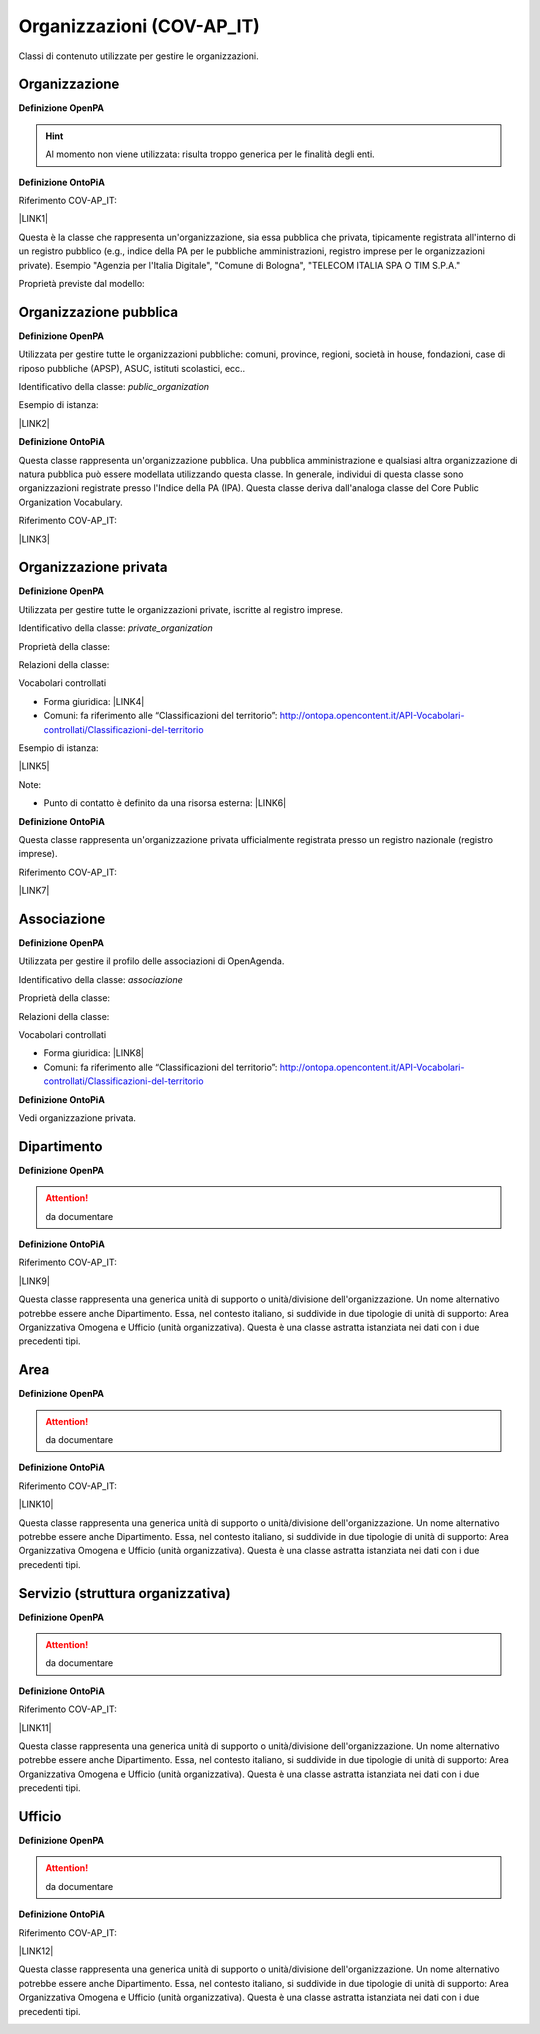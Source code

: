 
.. _h171b1e7a2f268277a871210216d79:

Organizzazioni (COV-AP_IT)
**************************

Classi di contenuto utilizzate per gestire le organizzazioni.

.. _h7d7047805a12f41454034755c375870:

Organizzazione
==============

\ |STYLE0|\ 

..  Hint:: 

    Al momento non viene utilizzata: risulta  troppo generica per le finalità degli enti.

\ |STYLE1|\ 

Riferimento COV-AP_IT:

\ |LINK1|\ 

Questa è la classe che rappresenta un'organizzazione, sia essa pubblica che privata, tipicamente registrata all'interno di un registro pubblico (e.g., indice della PA per le pubbliche amministrazioni, registro imprese per le organizzazioni private). Esempio "Agenzia per l'Italia Digitale", "Comune di Bologna", "TELECOM ITALIA SPA O TIM S.P.A."

Proprietà previste dal modello:

\ |IMG1|\ 

.. _h2e3046256ea6a70393b2e1295a6328:

Organizzazione pubblica
=======================

\ |STYLE2|\ 

Utilizzata per gestire tutte le organizzazioni pubbliche: comuni, province, regioni, società in house, fondazioni, case di riposo pubbliche (APSP), ASUC, istituti scolastici, ecc..

Identificativo della classe: \ |STYLE3|\ 

Esempio di istanza:

\ |LINK2|\ 

\ |STYLE4|\ 

Questa classe rappresenta un'organizzazione pubblica. Una pubblica amministrazione e qualsiasi altra organizzazione di natura pubblica può essere modellata utilizzando questa classe. In generale,  individui di questa classe sono organizzazioni registrate presso l'Indice della PA (IPA). Questa classe deriva dall'analoga classe del Core Public Organization Vocabulary.

Riferimento COV-AP_IT:

\ |LINK3|\ 

\ |IMG2|\ 

.. _hd2f1d281c5e3953577c551c87a2445:

Organizzazione privata
======================

\ |STYLE5|\ 

Utilizzata per gestire tutte le organizzazioni private, iscritte al registro imprese.

Identificativo della classe: \ |STYLE6|\ 

Proprietà della classe:

\ |IMG3|\ 

Relazioni della classe:

\ |IMG4|\ 

Vocabolari controllati

* Forma giuridica: \ |LINK4|\ 

* Comuni: fa riferimento alle “Classificazioni del territorio”: http://ontopa.opencontent.it/API-Vocabolari-controllati/Classificazioni-del-territorio

Esempio di istanza:

\ |LINK5|\ 

Note:

* Punto di contatto è definito da una risorsa esterna: \ |LINK6|\ 

\ |STYLE7|\ 

Questa classe rappresenta un'organizzazione privata ufficialmente registrata presso un registro nazionale (registro imprese).

Riferimento COV-AP_IT:

\ |LINK7|\ 

\ |IMG5|\ 

.. _h4b54463f647b7d435f207f4b3768:

Associazione
============

\ |STYLE8|\ 

Utilizzata per gestire il profilo delle associazioni di OpenAgenda.

Identificativo della classe: \ |STYLE9|\ 

Proprietà della classe:

\ |IMG6|\ 

Relazioni della classe:

\ |IMG7|\ 

Vocabolari controllati

* Forma giuridica: \ |LINK8|\ 

* Comuni: fa riferimento alle “Classificazioni del territorio”: http://ontopa.opencontent.it/API-Vocabolari-controllati/Classificazioni-del-territorio

\ |STYLE10|\ 

Vedi organizzazione privata.

.. _h26c59552a54335f271b62d4d1602:

Dipartimento
============

\ |STYLE11|\ 

..  Attention:: 

    da documentare

\ |STYLE12|\ 

Riferimento COV-AP_IT:

\ |LINK9|\ 

Questa classe rappresenta una generica unità di supporto o unità/divisione dell'organizzazione. Un nome alternativo potrebbe essere anche Dipartimento. Essa, nel contesto italiano, si suddivide in due tipologie di unità di supporto: Area Organizzativa Omogena e Ufficio (unità organizzativa). Questa è una classe astratta istanziata nei dati con i due precedenti tipi.

\ |IMG8|\ 

.. _h22144ff6774f2e297f35665964214:

Area
====

\ |STYLE13|\ 

..  Attention:: 

    da documentare

\ |STYLE14|\ 

Riferimento COV-AP_IT:

\ |LINK10|\ 

Questa classe rappresenta una generica unità di supporto o unità/divisione dell'organizzazione. Un nome alternativo potrebbe essere anche Dipartimento. Essa, nel contesto italiano, si suddivide in due tipologie di unità di supporto: Area Organizzativa Omogena e Ufficio (unità organizzativa). Questa è una classe astratta istanziata nei dati con i due precedenti tipi.

.. _h442a7c272a6a7f676c5b5b40362e1921:

Servizio (struttura organizzativa)
==================================

\ |STYLE15|\ 

..  Attention:: 

    da documentare

\ |STYLE16|\ 

Riferimento COV-AP_IT:

\ |LINK11|\ 

Questa classe rappresenta una generica unità di supporto o unità/divisione dell'organizzazione. Un nome alternativo potrebbe essere anche Dipartimento. Essa, nel contesto italiano, si suddivide in due tipologie di unità di supporto: Area Organizzativa Omogena e Ufficio (unità organizzativa). Questa è una classe astratta istanziata nei dati con i due precedenti tipi.

.. _h2b206633b2c16212727423e14463c3d:

Ufficio
=======

\ |STYLE17|\ 

..  Attention:: 

    da documentare

\ |STYLE18|\ 

Riferimento COV-AP_IT:

\ |LINK12|\ 

Questa classe rappresenta una generica unità di supporto o unità/divisione dell'organizzazione. Un nome alternativo potrebbe essere anche Dipartimento. Essa, nel contesto italiano, si suddivide in due tipologie di unità di supporto: Area Organizzativa Omogena e Ufficio (unità organizzativa). Questa è una classe astratta istanziata nei dati con i due precedenti tipi.

\ |IMG9|\ 


.. bottom of content


.. |STYLE0| replace:: **Definizione OpenPA**

.. |STYLE1| replace:: **Definizione OntoPiA**

.. |STYLE2| replace:: **Definizione OpenPA**

.. |STYLE3| replace:: *public_organization*

.. |STYLE4| replace:: **Definizione OntoPiA**

.. |STYLE5| replace:: **Definizione OpenPA**

.. |STYLE6| replace:: *private_organization*

.. |STYLE7| replace:: **Definizione OntoPiA**

.. |STYLE8| replace:: **Definizione OpenPA**

.. |STYLE9| replace:: *associazione*

.. |STYLE10| replace:: **Definizione OntoPiA**

.. |STYLE11| replace:: **Definizione OpenPA**

.. |STYLE12| replace:: **Definizione OntoPiA**

.. |STYLE13| replace:: **Definizione OpenPA**

.. |STYLE14| replace:: **Definizione OntoPiA**

.. |STYLE15| replace:: **Definizione OpenPA**

.. |STYLE16| replace:: **Definizione OntoPiA**

.. |STYLE17| replace:: **Definizione OpenPA**

.. |STYLE18| replace:: **Definizione OntoPiA**


.. |LINK1| raw:: html

    <a href="https://github.com/italia/daf-ontologie-vocabolari-controllati/tree/master/Ontologie/COV/v0.10" target="_blank">https://github.com/italia/daf-ontologie-vocabolari-controllati/tree/master/Ontologie/COV/v0.10</a>

.. |LINK2| raw:: html

    <a href="https://www.trentinofamiglia.it/openpa/classes/public_organization" target="_blank">https://www.trentinofamiglia.it/openpa/classes/public_organization</a>

.. |LINK3| raw:: html

    <a href="https://github.com/italia/daf-ontologie-vocabolari-controllati/tree/master/Ontologie/COV/v0.10" target="_blank">https://github.com/italia/daf-ontologie-vocabolari-controllati/tree/master/Ontologie/COV/v0.10</a>

.. |LINK4| raw:: html

    <a href="http://ontopa.opencontent.it/API-Vocabolari-controllati/Forma-giuridica-delle-organizzazioni" target="_blank">http://ontopa.opencontent.it/API-Vocabolari-controllati/Forma-giuridica-delle-organizzazioni</a>

.. |LINK5| raw:: html

    <a href="https://www.trentinofamiglia.it/openpa/classes/private_organization" target="_blank">https://www.trentinofamiglia.it/openpa/classes/private_organization</a>

.. |LINK6| raw:: html

    <a href="https://github.com/italia/daf-ontologie-vocabolari-controllati/blob/master/Ontologie/COV/v0.10/COV-AP_IT.rdf#L1779" target="_blank">https://github.com/italia/daf-ontologie-vocabolari-controllati/blob/master/Ontologie/COV/v0.10/COV-AP_IT.rdf#L1779</a>

.. |LINK7| raw:: html

    <a href="https://github.com/italia/daf-ontologie-vocabolari-controllati/tree/master/Ontologie/COV/v0.10" target="_blank">https://github.com/italia/daf-ontologie-vocabolari-controllati/tree/master/Ontologie/COV/v0.10</a>

.. |LINK8| raw:: html

    <a href="http://ontopa.opencontent.it/API-Vocabolari-controllati/Forma-giuridica-delle-organizzazioni" target="_blank">http://ontopa.opencontent.it/API-Vocabolari-controllati/Forma-giuridica-delle-organizzazioni</a>

.. |LINK9| raw:: html

    <a href="https://github.com/italia/daf-ontologie-vocabolari-controllati/tree/master/Ontologie/COV/v0.10" target="_blank">https://github.com/italia/daf-ontologie-vocabolari-controllati/tree/master/Ontologie/COV/v0.10</a>

.. |LINK10| raw:: html

    <a href="https://github.com/italia/daf-ontologie-vocabolari-controllati/tree/master/Ontologie/COV/v0.10" target="_blank">https://github.com/italia/daf-ontologie-vocabolari-controllati/tree/master/Ontologie/COV/v0.10</a>

.. |LINK11| raw:: html

    <a href="https://github.com/italia/daf-ontologie-vocabolari-controllati/tree/master/Ontologie/COV/v0.10" target="_blank">https://github.com/italia/daf-ontologie-vocabolari-controllati/tree/master/Ontologie/COV/v0.10</a>

.. |LINK12| raw:: html

    <a href="https://github.com/italia/daf-ontologie-vocabolari-controllati/tree/master/Ontologie/COV/v0.10" target="_blank">https://github.com/italia/daf-ontologie-vocabolari-controllati/tree/master/Ontologie/COV/v0.10</a>


.. |IMG1| image:: static/Organizzazioni_(COV-AP_IT)_1.png
   :height: 410 px
   :width: 520 px

.. |IMG2| image:: static/Organizzazioni_(COV-AP_IT)_2.png
   :height: 116 px
   :width: 610 px

.. |IMG3| image:: static/Organizzazioni_(COV-AP_IT)_3.png
   :height: 1145 px
   :width: 642 px

.. |IMG4| image:: static/Organizzazioni_(COV-AP_IT)_4.png
   :height: 837 px
   :width: 642 px

.. |IMG5| image:: static/Organizzazioni_(COV-AP_IT)_5.png
   :height: 164 px
   :width: 597 px

.. |IMG6| image:: static/Organizzazioni_(COV-AP_IT)_6.png
   :height: 1524 px
   :width: 642 px

.. |IMG7| image:: static/Organizzazioni_(COV-AP_IT)_7.png
   :height: 1062 px
   :width: 642 px

.. |IMG8| image:: static/Organizzazioni_(COV-AP_IT)_8.png
   :height: 408 px
   :width: 516 px

.. |IMG9| image:: static/Organizzazioni_(COV-AP_IT)_9.png
   :height: 117 px
   :width: 584 px
